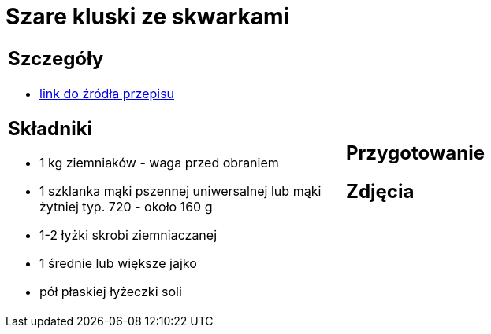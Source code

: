 = Szare kluski ze skwarkami

[cols=".<a,.<a"]
[frame=none]
[grid=none]
|===
|
== Szczegóły
* https://aniagotuje.pl/przepis/szare-kluski[link do źródła przepisu]

== Składniki
* 1 kg ziemniaków - waga przed obraniem
* 1 szklanka mąki pszennej uniwersalnej lub mąki żytniej typ. 720 - około 160 g
* 1-2 łyżki skrobi ziemniaczanej
* 1 średnie lub większe jajko
* pół płaskiej łyżeczki soli

|
== Przygotowanie


== Zdjęcia
|===
